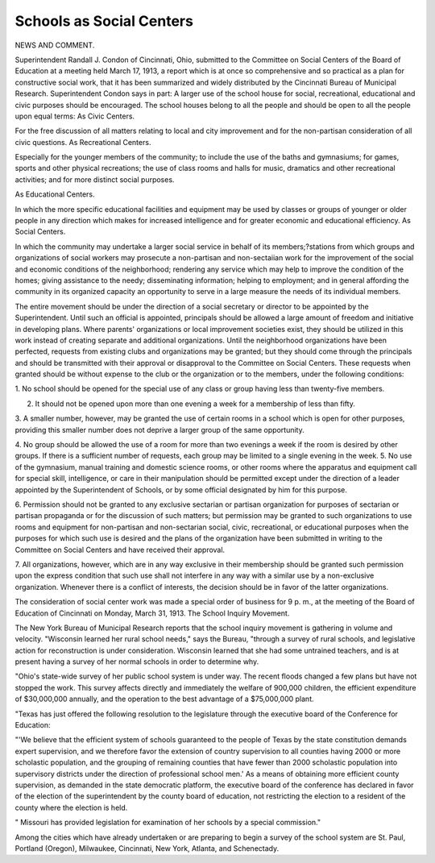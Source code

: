 Schools as Social Centers
=========================

NEWS AND COMMENT.

Superintendent Randall J. Condon of Cincinnati, Ohio, submitted to the
Committee on Social Centers of the Board of Education at a meeting held
March 17, 1913, a report which is at once so comprehensive and so practical as
a plan for constructive social work, that it has been summarized and widely
distributed by the Cincinnati Bureau of Municipal Research. Superintendent
Condon says in part: A larger use of the school house for social, recreational,
educational and civic purposes should be encouraged. The school houses belong
to all the people and should be open to all the people upon equal terms:
As Civic Centers.

For the free discussion of all matters relating to local and city improvement
and for the non-partisan consideration of all civic questions.
As Recreational Centers.

Especially for the younger members of the community; to include the use
of the baths and gymnasiums; for games, sports and other physical recreations;
the use of class rooms and halls for music, dramatics and other recreational
activities; and for more distinct social purposes.

As Educational Centers.

In which the more specific educational facilities and equipment may be used
by classes or groups of younger or older people in any direction which makes
for increased intelligence and for greater economic and educational efficiency.
As Social Centers.

In which the community may undertake a larger social service in behalf
of its members;?stations from which groups and organizations of social workers may prosecute a non-partisan and non-sectaiian work for the improvement
of the social and economic conditions of the neighborhood; rendering any service
which may help to improve the condition of the homes; giving assistance to
the needy; disseminating information; helping to employment; and in general
affording the community in its organized capacity an opportunity to serve in
a large measure the needs of its individual members.

The entire movement should be under the direction of a social secretary
or director to be appointed by the Superintendent. Until such an official is
appointed, principals should be allowed a large amount of freedom and initiative in developing plans. Where parents' organizations or local improvement
societies exist, they should be utilized in this work instead of creating separate
and additional organizations. Until the neighborhood organizations have been
perfected, requests from existing clubs and organizations may be granted; but
they should come through the principals and should be transmitted with their
approval or disapproval to the Committee on Social Centers. These requests
when granted should be without expense to the club or the organization or to
the members, under the following conditions:

1. No school should be opened for the special use of any class or group
having less than twenty-five members.

2. It should not be opened upon more than one evening a week for a membership of less than fifty.
3. A smaller number, however, may be granted the use of certain rooms
in a school which is open for other purposes, providing this smaller number
does not deprive a larger group of the same opportunity.

4. No group should be allowed the use of a room for more than two evenings
a week if the room is desired by other groups. If there is a sufficient number
of requests, each group may be limited to a single evening in the week.
5. No use of the gymnasium, manual training and domestic science rooms,
or other rooms where the apparatus and equipment call for special skill, intelligence, or care in their manipulation should be permitted except under the
direction of a leader appointed by the Superintendent of Schools, or by some
official designated by him for this purpose.

6. Permission should not be granted to any exclusive sectarian or partisan
organization for purposes of sectarian or partisan propaganda or for the discussion of such matters; but permission may be granted to such organizations
to use rooms and equipment for non-partisan and non-sectarian social, civic,
recreational, or educational purposes when the purposes for which such use is
desired and the plans of the organization have been submitted in writing to the
Committee on Social Centers and have received their approval.

7. All organizations, however, which are in any way exclusive in their
membership should be granted such permission upon the express condition that
such use shall not interfere in any way with a similar use by a non-exclusive
organization. Whenever there is a conflict of interests, the decision should be
in favor of the latter organizations.

The consideration of social center work was made a special order of business for 9 p. m., at the meeting of the Board of Education of Cincinnati on Monday, March 31, 1913.
The School Inquiry Movement.

The New York Bureau of Municipal Research reports that the school inquiry
movement is gathering in volume and velocity. "Wisconsin learned her rural
school needs," says the Bureau, "through a survey of rural schools, and legislative
action for reconstruction is under consideration. Wisconsin learned that she had
some untrained teachers, and is at present having a survey of her normal schools
in order to determine why.

"Ohio's state-wide survey of her public school system is under way. The
recent floods changed a few plans but have not stopped the work. This survey
affects directly and immediately the welfare of 900,000 children, the efficient
expenditure of $30,000,000 annually, and the operation to the best advantage of
a $75,000,000 plant.

"Texas has just offered the following resolution to the legislature through
the executive board of the Conference for Education:

"'We believe that the efficient system of schools guaranteed to the people
of Texas by the state constitution demands expert supervision, and we therefore
favor the extension of country supervision to all counties having 2000 or more
scholastic population, and the grouping of remaining counties that have fewer
than 2000 scholastic population into supervisory districts under the direction
of professional school men.' As a means of obtaining more efficient county
supervision, as demanded in the state democratic platform, the executive board
of the conference has declared in favor of the election of the superintendent by
the county board of education, not restricting the election to a resident of the county
where the election is held.

" Missouri has provided legislation for examination of her schools by a special
commission."

Among the cities which have already undertaken or are preparing to begin
a survey of the school system are St. Paul, Portland (Oregon), Milwaukee,
Cincinnati, New York, Atlanta, and Schenectady.
